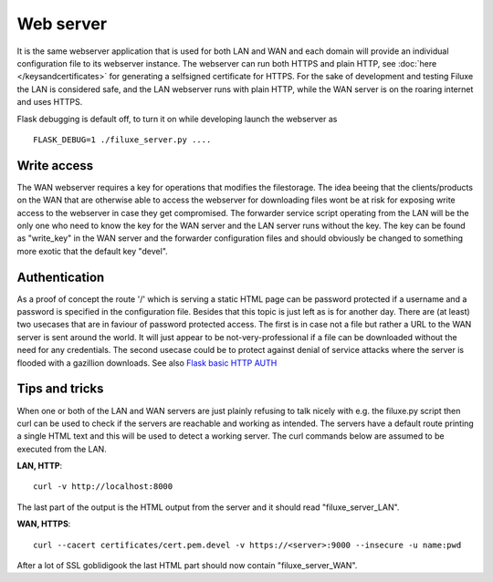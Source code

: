 
##############################
Web server
##############################

It is the same webserver application that is used for both LAN and WAN and each domain will provide an individual configuration file to its webserver instance. The webserver can run both HTTPS and plain HTTP, see
:doc:`here </keysandcertificates>` for generating a selfsigned certificate for HTTPS. For the sake of development and testing Filuxe the LAN is considered safe, and the LAN webserver runs with plain HTTP, while the WAN server is on the roaring internet and uses HTTPS.

Flask debugging is default off, to turn it on while developing launch the webserver as ::

    FLASK_DEBUG=1 ./filuxe_server.py ....



*************************
Write access
*************************

The WAN webserver requires a key for operations that modifies the filestorage. The idea beeing that the clients/products on the WAN that are otherwise able to access the webserver for downloading files wont be at risk for exposing write access to the webserver in case they get compromised. The forwarder service script operating from the LAN will be the only one who need to know the key for the WAN server and the LAN server runs without the key. The key can be found as "write_key" in the WAN server and the forwarder configuration files and should obviously be changed to something more exotic that the default key "devel".


*************************
Authentication
*************************

As a proof of concept the route '/' which is serving a static HTML page can be password protected if a username and a password is specified in the configuration file. Besides that this topic is just left as is for another day. There are (at least) two usecases that are in faviour of password protected access. The first is in case not a file but rather a URL to the WAN server is sent around the world. It will just appear to be not-very-professional if a file can be downloaded without the need for any credentials. The second usecase could be to protect against denial of service attacks where the server is flooded with a gazillion downloads.
See also `Flask basic HTTP AUTH <https://flask-httpauth.readthedocs.io/en/latest/>`_


*************************
Tips and tricks
*************************

When one or both of the LAN and WAN servers are just plainly refusing to talk nicely with e.g. the filuxe.py script then curl can be used to check if the servers are reachable and working as intended. The servers have a default route printing a single HTML text and this will be used to detect a working server. The curl commands below are assumed to be executed from the LAN.

**LAN, HTTP**::

    curl -v http://localhost:8000

The last part of the output is the HTML output from the server and it should read "filuxe_server_LAN".

**WAN, HTTPS**::

    curl --cacert certificates/cert.pem.devel -v https://<server>:9000 --insecure -u name:pwd

After a lot of SSL goblidigook the last HTML part should now contain "filuxe_server_WAN".






